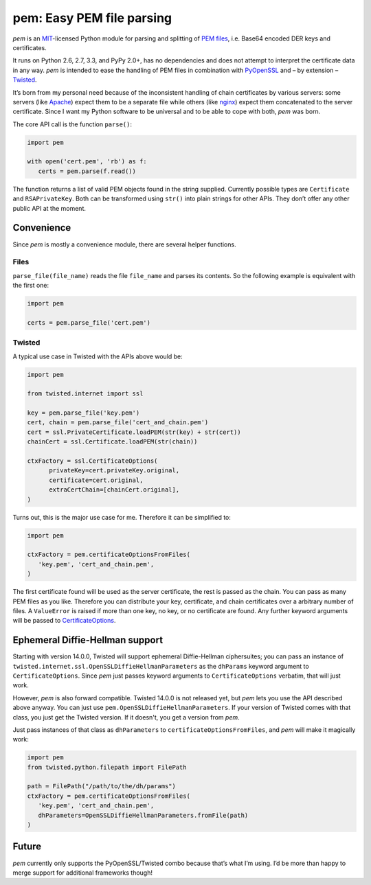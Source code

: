 pem: Easy PEM file parsing
==========================

.. image:: https://secure.travis-ci.org/hynek/pem.png
        :target: https://secure.travis-ci.org/hynek/pem

*pem* is an MIT_-licensed Python module for parsing and splitting of `PEM files`_, i.e. Base64 encoded DER keys and certificates.

It runs on Python 2.6, 2.7, 3.3, and PyPy 2.0+, has no dependencies and does not attempt to interpret the certificate data in any way.
*pem* is intended to ease the handling of PEM files in combination with PyOpenSSL_ and – by extension – Twisted_.

It’s born from my personal need because of the inconsistent handling of chain certificates by various servers: some servers (like Apache_) expect them to be a separate file while others (like nginx_) expect them concatenated to the server certificate.
Since I want my Python software to be universal and to be able to cope with both, *pem* was born.

The core API call is the function ``parse()``:

.. code-block:: python

   import pem

   with open('cert.pem', 'rb') as f:
      certs = pem.parse(f.read())

The function returns a list of valid PEM objects found in the string supplied.
Currently possible types are ``Certificate`` and ``RSAPrivateKey``.
Both can be transformed using ``str()`` into plain strings for other APIs.
They don’t offer any other public API at the moment.


Convenience
-----------

Since *pem* is mostly a convenience module, there are several helper functions.


Files
^^^^^

``parse_file(file_name)`` reads the file ``file_name`` and parses its contents.
So the following example is equivalent with the first one:

.. code-block:: python

   import pem

   certs = pem.parse_file('cert.pem')


Twisted
^^^^^^^

A typical use case in Twisted with the APIs above would be:

.. code-block:: python

   import pem

   from twisted.internet import ssl

   key = pem.parse_file('key.pem')
   cert, chain = pem.parse_file('cert_and_chain.pem')
   cert = ssl.PrivateCertificate.loadPEM(str(key) + str(cert))
   chainCert = ssl.Certificate.loadPEM(str(chain))

   ctxFactory = ssl.CertificateOptions(
         privateKey=cert.privateKey.original,
         certificate=cert.original,
         extraCertChain=[chainCert.original],
   )

Turns out, this is the major use case for me.
Therefore it can be simplified to:


.. code-block:: python

   import pem

   ctxFactory = pem.certificateOptionsFromFiles(
      'key.pem', 'cert_and_chain.pem',
   )


The first certificate found will be used as the server certificate, the rest is passed as the chain.
You can pass as many PEM files as you like.
Therefore you can distribute your key, certificate, and chain certificates over a arbitrary number of files.
A ``ValueError`` is raised if more than one key, no key, or no certificate are found.
Any further keyword arguments will be passed to CertificateOptions_.

Ephemeral Diffie-Hellman support
--------------------------------

Starting with version 14.0.0, Twisted will support ephemeral Diffie-Hellman ciphersuites; you can pass an instance of ``twisted.internet.ssl.OpenSSLDiffieHellmanParameters`` as the ``dhParams`` keyword argument to ``CertificateOptions``.
Since *pem* just passes keyword arguments to ``CertificateOptions`` verbatim, that will just work.

However, *pem* is also forward compatible. Twisted 14.0.0 is not released yet, but *pem* lets you use the API described above anyway.
You can just use ``pem.OpenSSLDiffieHellmanParameters``. If your version of Twisted comes with that class, you just get the Twisted version. If it doesn't, you get a version from *pem*.

Just pass instances of that class as ``dhParameters`` to ``certificateOptionsFromFiles``, and *pem* will make it magically work:

.. code-block:: python

   import pem
   from twisted.python.filepath import FilePath

   path = FilePath("/path/to/the/dh/params")
   ctxFactory = pem.certificateOptionsFromFiles(
      'key.pem', 'cert_and_chain.pem',
      dhParameters=OpenSSLDiffieHellmanParameters.fromFile(path)
   )

Future
------

*pem* currently only supports the PyOpenSSL/Twisted combo because that’s what I’m using.
I’d be more than happy to merge support for additional frameworks though!


.. _MIT: http://choosealicense.com/licenses/mit/
.. _`PEM files`: http://en.wikipedia.org/wiki/X.509#Certificate_filename_extensions
.. _Apache: http://httpd.apache.org
.. _nginx: http://nginx.org/en/
.. _PyOpenSSL: https://launchpad.net/pyopenssl
.. _Twisted: http://twistedmatrix.com/documents/current/api/twisted.internet.ssl.Certificate.html#loadPEM
.. _CertificateOptions: http://twistedmatrix.com/documents/current/api/twisted.internet.ssl.CertificateOptions.html
